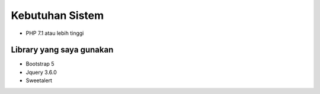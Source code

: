 ###################
Kebutuhan Sistem
###################

- PHP 7.1 atau lebih tinggi

**************************************
Library yang saya gunakan
**************************************
- Bootstrap 5
- Jquery 3.6.0
- Sweetalert
